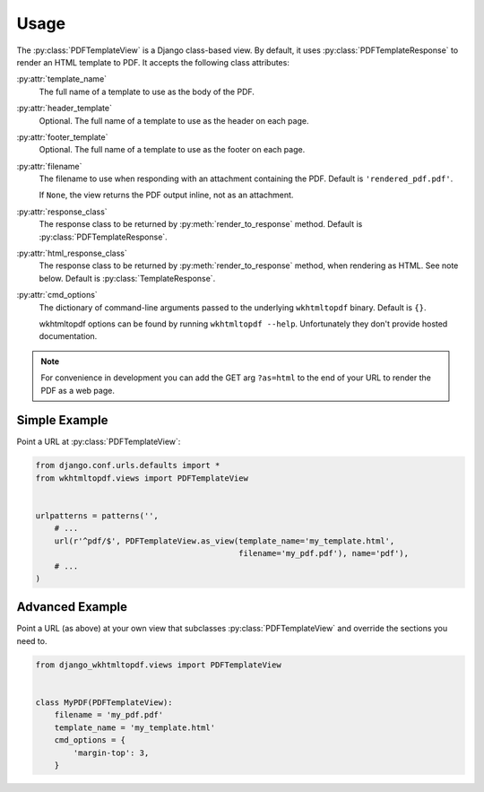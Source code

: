 Usage
=====

The :py:class:`PDFTemplateView` is a Django class-based view.
By default, it uses :py:class:`PDFTemplateResponse` to render an HTML
template to PDF.
It accepts the following class attributes:

:py:attr:`template_name`
    The full name of a template to use as the body of the PDF.

:py:attr:`header_template`
    Optional.
    The full name of a template to use as the header on each page.

:py:attr:`footer_template`
    Optional.
    The full name of a template to use as the footer on each page.

:py:attr:`filename`
    The filename to use when responding with an attachment containing
    the PDF.
    Default is ``'rendered_pdf.pdf'``.

    If ``None``, the view returns the PDF output inline,
    not as an attachment.

:py:attr:`response_class`
    The response class to be returned by :py:meth:`render_to_response`
    method.
    Default is :py:class:`PDFTemplateResponse`.

:py:attr:`html_response_class`
    The response class to be returned by :py:meth:`render_to_response`
    method, when rendering as HTML.
    See note below.
    Default is :py:class:`TemplateResponse`.

:py:attr:`cmd_options`
    The dictionary of command-line arguments passed to the underlying
    ``wkhtmltopdf`` binary.
    Default is ``{}``.

    wkhtmltopdf options can be found by running ``wkhtmltopdf --help``.
    Unfortunately they don't provide hosted documentation.

.. note::

    For convenience in development you can add the GET arg ``?as=html`` to the
    end of your URL to render the PDF as a web page.


Simple Example
--------------

Point a URL at :py:class:`PDFTemplateView`:

.. code-block:: python

    from django.conf.urls.defaults import *
    from wkhtmltopdf.views import PDFTemplateView


    urlpatterns = patterns('',
        # ...
        url(r'^pdf/$', PDFTemplateView.as_view(template_name='my_template.html',
                                               filename='my_pdf.pdf'), name='pdf'),
        # ...
    )


Advanced Example
----------------

Point a URL (as above) at your own view that subclasses
:py:class:`PDFTemplateView`
and override the sections you need to.

.. code-block:: python

    from django_wkhtmltopdf.views import PDFTemplateView


    class MyPDF(PDFTemplateView):
        filename = 'my_pdf.pdf'
        template_name = 'my_template.html'
        cmd_options = {
            'margin-top': 3,
        }
